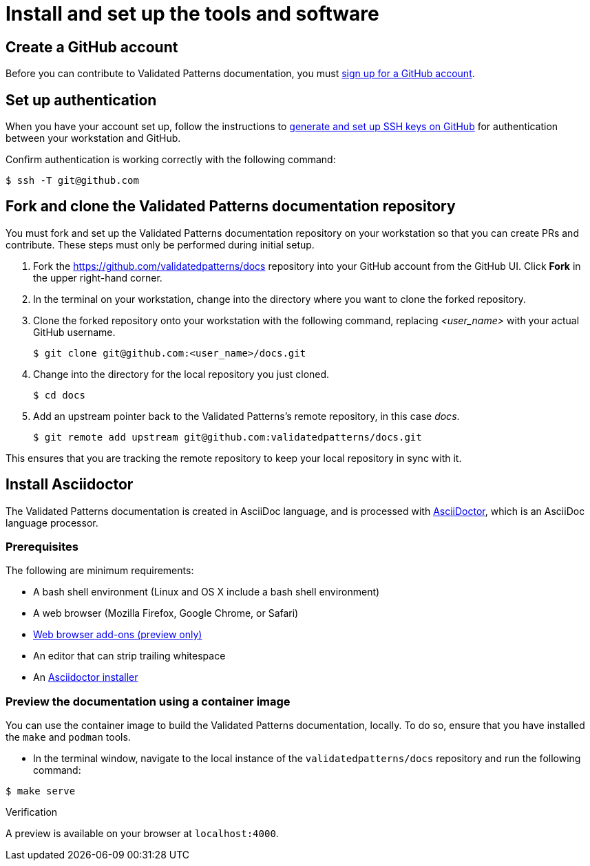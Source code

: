 :_content-type: CONCEPT
:imagesdir: ../../images

[id="contributing-to-docs-tools-and-setup"]
= Install and set up the tools and software

== Create a GitHub account
Before you can contribute to Validated Patterns documentation, you must
https://www.github.com/join[sign up for a GitHub account].

== Set up authentication
When you have your account set up, follow the instructions to
https://help.github.com/articles/generating-ssh-keys/[generate and set up SSH
keys on GitHub] for authentication between your workstation and GitHub.

Confirm authentication is working correctly with the following command:

[source,terminal]
----
$ ssh -T git@github.com
----

== Fork and clone the Validated Patterns documentation repository

You must fork and set up the Validated Patterns documentation repository on your workstation so that you can create PRs and contribute. These steps must only be performed during initial setup.

. Fork the https://github.com/validatedpatterns/docs repository into your
GitHub account from the GitHub UI. Click *Fork* in the upper right-hand corner.

. In the terminal on your workstation, change into the directory where you want
to clone the forked repository.

.  Clone the forked repository onto your workstation with the following
command, replacing _<user_name>_ with your actual GitHub username.
+
[source,terminal]
----
$ git clone git@github.com:<user_name>/docs.git
----

. Change into the directory for the local repository you just cloned.
+
[source,terminal]
----
$ cd docs
----

. Add an upstream pointer back to the Validated Patterns's remote repository, in this
case _docs_.
+
[source,terminal]
----
$ git remote add upstream git@github.com:validatedpatterns/docs.git
----

This ensures that you are tracking the remote repository to keep your local
repository in sync with it.

== Install Asciidoctor

The Validated Patterns documentation is created in AsciiDoc language, and is processed with http://asciidoctor.org/[AsciiDoctor], which is an AsciiDoc language processor.

=== Prerequisites

The following are minimum requirements:

* A bash shell environment (Linux and OS X include a bash shell environment)
* A web browser (Mozilla Firefox, Google Chrome, or Safari)
* https://docs.asciidoctor.org/asciidoctor/latest/tooling/#web-browser-add-ons-preview-only[Web browser add-ons (preview only)]
* An editor that can strip trailing whitespace
* An https://docs.asciidoctor.org/asciidoctor/latest/install/[Asciidoctor installer]

=== Preview the documentation using a container image

You can use the container image to build the Validated Patterns documentation, locally. To do so, ensure that you have installed the `make` and `podman` tools.

 * In the terminal window, navigate to the local instance of the `validatedpatterns/docs` repository and run the following command:

[source,terminal]
----
$ make serve
----

.Verification
A preview is available on your browser at `localhost:4000`.
//to-do: Add instructions to "Install Hugo"



